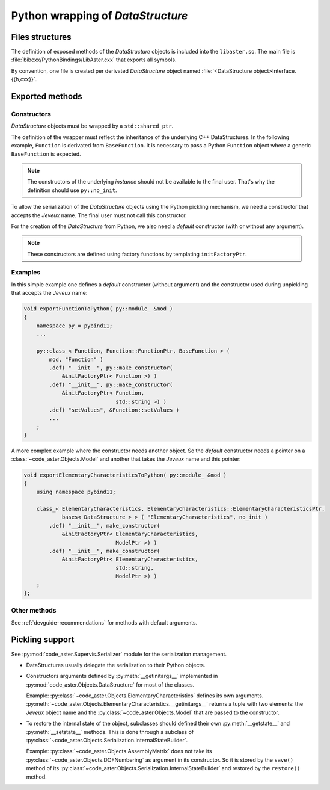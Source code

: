 .. _devguide-pybind:

**********************************
Python wrapping of *DataStructure*
**********************************


Files structures
================

The definition of exposed methods of the *DataStructure* objects is included
into the ``libaster.so``. The main file is
:file:`bibcxx/PythonBindings/LibAster.cxx` that exports all symbols.

By convention, one file is created per derivated *DataStructure* object named
:file:`<DataStructure object>Interface.{{h,cxx}}`.


Exported methods
================

Constructors
------------

*DataStructure* objects must be wrapped by a ``std::shared_ptr``.

The definition of the wrapper must reflect the inheritance of the underlying
C++ DataStructures. In the following example, ``Function`` is derivated
from ``BaseFunction``. It is necessary to pass a Python ``Function``
object where a generic ``BaseFunction`` is expected.

.. note:: The constructors of the underlying *instance* should not be available
    to the final user. That's why the definition should use ``py::no_init``.

To allow the serialization of the *DataStructure* objects using the Python
pickling mechanism, we need a constructor that accepts the *Jeveux* name.
The final user must not call this constructor.

For the creation of the *DataStructure* from Python, we also need a *default*
constructor (with or without any argument).

.. note:: These constructors are defined using factory functions by
    templating ``initFactoryPtr``.


Examples
--------

In this simple example one defines a *default* constructor (without argument)
and the constructor used during unpickling that accepts the *Jeveux* name:

.. code-block:: c++

    void exportFunctionToPython( py::module_ &mod )
    {
        namespace py = pybind11;
        ...

        py::class_< Function, Function::FunctionPtr, BaseFunction > (
            mod, "Function" )
            .def( "__init__", py::make_constructor(
                &initFactoryPtr< Function >) )
            .def( "__init__", py::make_constructor(
                &initFactoryPtr< Function,
                                 std::string >) )
            .def( "setValues", &Function::setValues )
            ...
        ;
    }

A more complex example where the constructor needs another object. So the
*default* constructor needs a pointer on a :class:`~code_aster.Objects.Model`
and another that takes the *Jeveux* name and this pointer:

.. code-block:: c++

    void exportElementaryCharacteristicsToPython( py::module_ &mod )
    {
        using namespace pybind11;

        class_< ElementaryCharacteristics, ElementaryCharacteristics::ElementaryCharacteristicsPtr,
                bases< DataStructure > > ( "ElementaryCharacteristics", no_init )
            .def( "__init__", make_constructor(
                &initFactoryPtr< ElementaryCharacteristics,
                                 ModelPtr >) )
            .def( "__init__", make_constructor(
                &initFactoryPtr< ElementaryCharacteristics,
                                 std::string,
                                 ModelPtr >) )
        ;
    };


Other methods
-------------

See :ref:`devguide-recommendations` for methods with default arguments.


Pickling support
================

See :py:mod:`code_aster.Supervis.Serializer` module for the serialization
management.

- DataStructures usually delegate the serialization to their Python objects.

- Constructors arguments defined by :py:meth:`__getinitargs__` implemented in
  :py:mod:`code_aster.Objects.DataStructure` for most of the classes.

  Example: :py:class:`~code_aster.Objects.ElementaryCharacteristics` defines
  its own arguments.
  :py:meth:`~code_aster.Objects.ElementaryCharacteristics.__getinitargs__`
  returns a tuple with two elements: the *Jeveux* object name and the
  :py:class:`~code_aster.Objects.Model` that are passed to the constructor.

- To restore the internal state of the object, subclasses should defined their
  own :py:meth:`__getstate__` and :py:meth:`__setstate__` methods.
  This is done through a subclass of
  :py:class:`~code_aster.Objects.Serialization.InternalStateBuilder`.

  Example: :py:class:`~code_aster.Objects.AssemblyMatrix` does not take its
  :py:class:`~code_aster.Objects.DOFNumbering` as argument in its constructor.
  So it is stored by the ``save()`` method of its
  :py:class:`~code_aster.Objects.Serialization.InternalStateBuilder` and
  restored by the ``restore()`` method.
